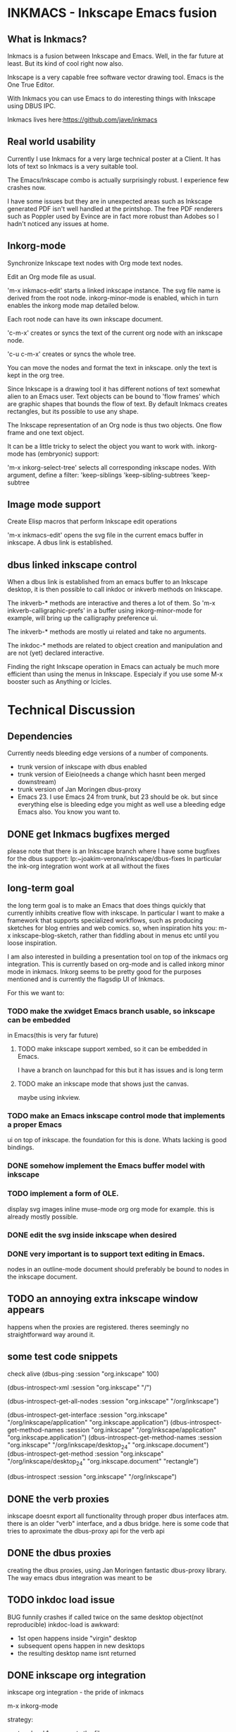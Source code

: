 * INKMACS - Inkscape Emacs fusion
** What is Inkmacs?
Inkmacs is a fusion between Inkscape and Emacs. Well, in the far
future at least. But its kind of cool right now also.

Inkscape is a very capable free software vector drawing tool. Emacs is
the One True Editor. 

With Inkmacs you can use Emacs to do interesting things with Inkscape
using DBUS IPC.

Inkmacs lives here:https://github.com/jave/inkmacs

** Real world usability
Currently I use Inkmacs for a very large technical poster at a
Client. It has lots of text so Inkmacs is a very suitable tool. 

The Emacs/Inkscape combo is actually surprisingly robust. I experience few
crashes now.

I have some issues but they are in unexpected areas such as Inkscape
generated PDF isn't well handled at the printshop. The free PDF
renderers such as Poppler used by Evince are in fact more robust than
Adobes so I hadn't noticed any issues at home.

** Inkorg-mode
Synchronize Inkscape text nodes with Org mode text nodes.

Edit an Org mode file as usual.

'm-x inkmacs-edit' starts a linked inkscape instance. The svg file
name is derived from the root node.  inkorg-minor-mode is enabled,
which in turn enables the inkorg mode map detailed below.

Each root node can have its own inkscape document.

'c-m-x' creates or syncs the text of the current org node with an
inkscape node. 

'c-u c-m-x' creates or syncs the whole tree.

You can move the nodes and format the text in inkscape. only the text
is kept in the org tree.

Since Inkscape is a drawing tool it has different notions of text
somewhat alien to an Emacs user. Text objects can be bound to 'flow
frames' which are graphic shapes that bounds the flow of text. By
default Inkmacs creates rectangles, but its possible to use any shape.

The Inkscape representation of an Org node is thus two objects. One
flow frame and one text object. 

It can be a little tricky to select the object you want to work with. 
inkorg-mode has (embryonic) support:

'm-x inkorg-select-tree' selects all corresponding inkscape nodes.
With argument, define a filter:
'keep-siblings
'keep-sibling-subtrees
'keep-subtree

** Image mode support
Create Elisp macros that perform Inkscape edit operations

'm-x inkmacs-edit' opens the svg file in the current emacs
buffer in inkscape. A dbus link is established.

** dbus linked inkscape control
When a dbus link is established from an emacs buffer to an Inkscape
desktop, it is then possible to call inkdoc or inkverb methods on
Inkscape.

The inkverb-* methods are interactive and theres a lot of them. So
'm-x inkverb-calligraphic-prefs' in a buffer using inkorg-minor-mode
for example, will bring up the calligraphy preference ui.

The inkverb-* methods are mostly ui related and take no arguments.

The inkdoc-* methods are related to object creation and manipulation
and are not (yet) declared interactive. 

Finding the right Inkscape operation in Emacs can actualy be much more
efficient than using the menus in Inkscape. Especialy if you use some
M-x booster such as Anything or Icicles. 
 

* Technical Discussion
** Dependencies
Currently needs bleeding edge versions of a number of components.
 - trunk version of inkscape with dbus enabled
 - trunk version of Eieio(needs a change which hasnt been merged downstream)
 - trunk version of Jan Moringen dbus-proxy
 - Emacs 23. I use Emacs 24 from trunk, but 23 should be ok. but since
   everything else is bleeding edge you might as well use a bleeding
   edge Emacs also. You know you want to.


** DONE get Inkmacs bugfixes merged
   CLOSED: [2011-03-20 Sun 19:44]

 please note that there is an Inkscape branch where I have some
 bugfixes for the dbus support:
 lp:~joakim-verona/inkscape/dbus-fixes
 In particular the ink-org integration wont work at all without the fixes

** long-term goal
 the long term goal is to make an Emacs that does things quickly
  that currently inhibits creative flow with inkscape.  In
  particular I want to make a framework that supports specialized
  workflows, such as producing sketches for blog entries and web comics.
 so, when inspiration hits you: m-x inkscape-blog-sketch,
rather than fiddling about in menus etc until you loose inspiration.

I am also interested in building a presentation tool on top of the
  inkmacs org integration. This is currently based on org-mode and is
  called inkorg minor mode in inkmacs. Inkorg seems to be pretty good
  for the purposes mentioned and is currently the flagsdip UI of Inkmacs.

For this we want to:
*** TODO make the xwidget Emacs branch usable, so inkscape can be embedded
   in Emacs(this is very far future)
**** TODO make inkscape support xembed, so it can be embedded in Emacs.
    I have  a branch on launchpad for this but it has issues and is
    long term
**** TODO make an inkscape mode that shows just the canvas.
maybe using inkview. 
*** TODO make an Emacs inkscape control mode that implements a proper Emacs
   ui on top of inkscape. the foundation for this is done. Whats
   lacking is good bindings.
*** DONE somehow implement the Emacs buffer model with inkscape
*** TODO implement a form of OLE.
display svg images inline muse-mode org org mode for example. this is
already mostly possible.

*** DONE edit the svg inside inkscape when desired

*** DONE very important is to support text editing in Emacs.  
nodes in an outline-mode document should preferably be bound to nodes
 in the inkscape document.
 
** TODO an annoying extra inkscape window appears
happens when the proxies are registered. theres seemingly no straightforward way
around it.

** some test code snippets
check alive
(dbus-ping :session   "org.inkscape" 100)

(dbus-introspect-xml :session   "org.inkscape" "/")

(dbus-introspect-get-all-nodes :session   "org.inkscape" "/org/inkscape")

(dbus-introspect-get-interface :session   "org.inkscape" "/org/inkscape/application" "org.inkscape.application")
(dbus-introspect-get-method-names :session   "org.inkscape" "/org/inkscape/application" "org.inkscape.application")
(dbus-introspect-get-method-names  :session "org.inkscape"  "/org/inkscape/desktop_24" "org.inkscape.document")
 (dbus-introspect-get-method  :session "org.inkscape"  "/org/inkscape/desktop_24" "org.inkscape.document" "rectangle")

(dbus-introspect :session "org.inkscape" "/org/inkscape")

** DONE the verb proxies
 inkscape doesnt export all functionality through proper dbus interfaces atm.
 there is an older "verb" interface, and a dbus bridge.
 here is some code that tries to aproximate the dbus-proxy api for the verb api

** DONE the dbus proxies
creating the dbus proxies, using Jan Moringen fantastic
dbus-proxy library. The way emacs dbus integration was meant to be

** TODO inkdoc load issue
  BUG funnily crashes if called twice on the same desktop object(not reproducible)
  inkdoc-load is awkward:
   - 1st open happens inside "virgin" desktop
   - subsequent opens happen in new desktops
   - the resulting desktop name isnt returned

** DONE inkscape org integration
inkscape org integration - the pride of inkmacs

m-x inkorg-mode

 strategy:
   - tree level 1 represents the file
   - tree level 2 is a column heading
   - tree level 3 and lower are placed in the column

 inkscape text is a little bit unintuitive:
 text objects are realy a set of text span objects with separate prperties
 but tde api doesnt ouite reflect that because its inconvenient anyway
 furthermore the spans dont change after you create them

 for the purpose of inkorg, its nicer if we handle formating and
 wordwrap inside inkscape. to get that we need a text object and
 another linked object which determines the shape. they are both handled separately.

 Also note that svg 1.2 isn't finalized:
 http://wiki.inkscape.org/wiki/index.php/FAQ#What_about_flowed_text.3F

In practice this means that early 2011 the flow text nodes won't show
up if you try to render the image in Firefox or Webkit based browsers.
librsvg2 which is used in Emacs won't work either. This is hardly
convenient. I'm investigating two non-mutex ways forward: 
- rendering the svg image to another image format on demand
inkverb-file-export 

- optionaly use the textspan object rather than the flowroot. Then you
  would have to handle text line break in Emacs which might be okay
  for some cases.



 tip: create a special text layer before inkorg-create-text-group

** TODO strategy for orphaned nodes
*** TODO if a node has been removed from the org doc it should also be
removed from the ink doc. this is however a bit tricky.
 naive method to find orphan nodes:
 - build a list A of all inkscape objects using select-all
 - build a list B of all inkorg nodes by iterating the org tree and extracting the id
 oh wait - I dont know which A:s used to be inkorg nodes. aargh!
 inkscape groups cant really be used because it changes behaviourp
 the only reasonable alternative seems to be to use a naming convention:
 inkmacs-<type>-<orgid>

** TODO subtree export support
inkorg mode works sort of like org export but its not always entirely
the same. Nevertheless inkorg should reuse org export code when possible.
A big difference is that the svg file is used in tandem with org. it
is not generated from org like other org exports.

*** DONE changing name of root inkorg node.
    CLOSED: [2011-05-10 Tue 20:02]
doesnt really work because the name is used to link to the svg file. a
property can be added to override the file name. a better error is
needed to show the error is unlinked file.

`EXPORT_FILE_NAME',
`EXPORT_TITLE',

could be used to override the default file name.

`#+TITLE:' compatibility
*** CANCELLED [#B] some form ov planner/outline integration that works with ecb
    CLOSED: [2011-04-17 Sun 01:33]
org mode does this already.


*** TODO look at org-ascii
to replace my text extractor
** TODO support formatted text
For this we need:
- support to apply styles to text via ibus in inkscape.
My dbusfixes branch has this and the prospect of inclusion are good.
- inkorg support for extracting the org formatting.

The way things work atm this will be a 2 step process. create text,
then apply styles. 

** TODO better file import wrapper
Emacs is a great file selecor I'd like to use in order to import clip
art into a technical drawing for instance.

inkverb-file-import triggers the inkscape import dialogue. I need to
figure out a way to send the file name as a parameter instead.
It might turn out I need another dbus interface function.

*** TODO openclipart interface
An interface to openclipart.organisation on top of this would be useful.
Inkscape has support for openclipart which is good but in think Nkmacs
can do better:)

http://www.openclipart.org/detail/90145
http://www.openclipart.org/people/Anonymous/server_mimooh_01r.svg


http://www.openclipart.org/wiki/API
example search for a server image:
http://www.openclipart.org/media/feed/rss/server

Plan:
- fetch the query result to a buffer with url-get
- parse the xml using the emacs 24 xml parser
- fetch thumbnails and display asynchronously
- each thumbnail is a button with an interface to inkmacs-file-import
- download the svg and imort it when button clicked

** TODO reflow
it happens that flowtext can get a tranform because it was dragged
around outside its flowframe. sometimes it would be nice to reflow.


** TODO clean exports
help to export clean interchange formats like svg 1.1 and PDF that
actually works in acroread.
*** TODO pdf
inkscape has pdf export but it sometimes creates pdf:s which arent
readable by acroread. 

batix also has issues with the corresponding svg.

- filter:url(#filter2573-3). the filter was undefined. It had gotten
  removed during editing

- svg version 1.2

one workaround was using evince to filter the inkscape pdf.

another way is checking the SVG with Batik and edit the XML in Emacs.
it would work by parsing objoct references of type url and report.

Emacs suffer from rogoxp overflow atm.

https://bugs.launchpad.net/inkscape/+bug/780335
contains good inforrmation:
- scour
  - vacuum
*** TODO iterate all flowtext and convert to text
flowtext is good when you work with your document. text flows nicely
in your shapes. OTOH flowtext sucks when publishing your SVG because
only SVG 1.1 is finalized flowtext requires 1.2.

So it would be nice to convert back and forth.

** TODO faster SVG renderer in Emacs
THe SVG renderer in Emacs is librsvg. It's robust but not fast because
it renders to a deep bitmap and doesn't seem to clip. Anyway, its not
fast enough to pan around and zoom in and out of a SVG. Things to
investigate:
- make the librsvg usage faster by cleverer clipping and less bitmap
  copying
- try anether svg renderer like Cairo thats new and shiny

the end result would be a dual screen displof which lets you select a
region inside an SVG in one window and voom into that region in
another window, on a separate projector for instance.

** TODO recover if the first inkscape dies
if you try to redo proxies then it crashes.
